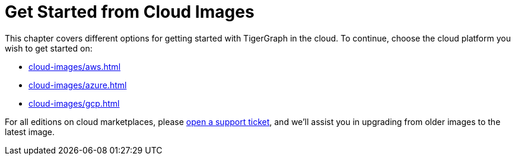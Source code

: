 = Get Started from Cloud Images
//:page-aliases: cloud-images/README.adoc

This chapter covers different options for getting started with TigerGraph in the cloud. To continue, choose the cloud platform you wish to get started on:

* xref:cloud-images/aws.adoc[]
* xref:cloud-images/azure.adoc[]
* xref:cloud-images/gcp.adoc[]

For all editions on cloud marketplaces, please link:https://tigergraph.zendesk.com/hc/en-us/[open a support ticket], and we'll assist you in upgrading from older images to the latest image.
